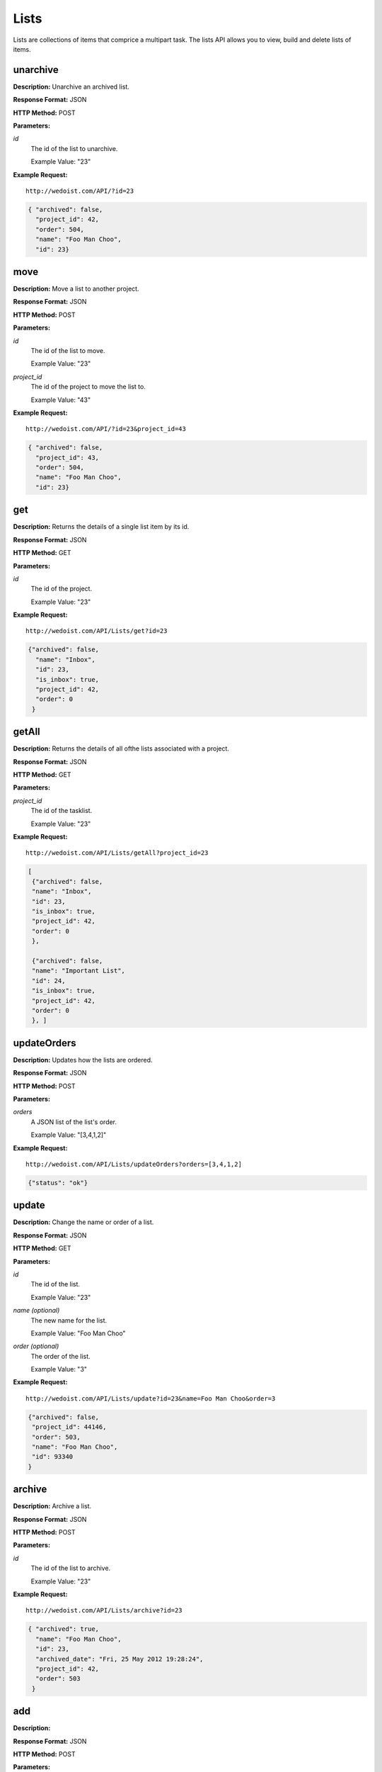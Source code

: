 Lists
-----

Lists are collections of items that comprice a multipart task. The lists API allows you to view, build and delete lists of items.

unarchive
~~~~~~~~~

**Description:** Unarchive an archived list.

**Response Format:** JSON

**HTTP Method:** POST

**Parameters:**

    
*id*
    The id of the list to unarchive.
    
    Example Value: "23" 

**Example Request:** ::

    http://wedoist.com/API/?id=23

.. code-block:: json
    
   { "archived": false, 
     "project_id": 42, 
     "order": 504, 
     "name": "Foo Man Choo", 
     "id": 23} 
   
move
~~~~

**Description:** Move a list to another project.

**Response Format:** JSON

**HTTP Method:** POST

**Parameters:**

    
*id*
    The id of the list to move.
    
    Example Value: "23" 
*project_id*
    The id of the project to move the list to.
    
    Example Value: "43" 

**Example Request:** ::

    http://wedoist.com/API/?id=23&project_id=43

.. code-block:: json
    
   { "archived": false, 
     "project_id": 43, 
     "order": 504, 
     "name": "Foo Man Choo", 
     "id": 23} 
   
get
~~~

**Description:** Returns the details of a single list item by its id.

**Response Format:** JSON

**HTTP Method:** GET

**Parameters:**

    
*id*
    The id of the project.
    
    Example Value: "23" 

**Example Request:** ::

    http://wedoist.com/API/Lists/get?id=23

.. code-block:: json
    
   {"archived": false, 
     "name": "Inbox", 
     "id": 23, 
     "is_inbox": true, 
     "project_id": 42, 
     "order": 0
    }
   
getAll
~~~~~~

**Description:** Returns the details of all ofthe lists associated with a project.

**Response Format:** JSON

**HTTP Method:** GET

**Parameters:**

    
*project_id*
    The id of the tasklist.
    
    Example Value: "23" 

**Example Request:** ::

    http://wedoist.com/API/Lists/getAll?project_id=23

.. code-block:: json
    
   [
    {"archived": false, 
    "name": "Inbox", 
    "id": 23, 
    "is_inbox": true, 
    "project_id": 42, 
    "order": 0
    }, 
    
    {"archived": false, 
    "name": "Important List", 
    "id": 24, 
    "is_inbox": true, 
    "project_id": 42, 
    "order": 0
    }, ]
   
updateOrders
~~~~~~~~~~~~

**Description:** Updates how the lists are ordered.

**Response Format:** JSON

**HTTP Method:** POST

**Parameters:**

    
*orders*
    A JSON list of the list's order.
    
    Example Value: "[3,4,1,2]" 

**Example Request:** ::

    http://wedoist.com/API/Lists/updateOrders?orders=[3,4,1,2]

.. code-block:: json
    
   {"status": "ok"}
   
update
~~~~~~

**Description:** Change the name or order of a list.   

**Response Format:** JSON

**HTTP Method:** GET

**Parameters:**

    
*id*
    The id of the list.
    
    Example Value: "23" 
*name (optional)*
    The new name for the list.
    
    Example Value: "Foo Man Choo" 
*order (optional)*
    The order of the list.
    
    Example Value: "3" 

**Example Request:** ::

    http://wedoist.com/API/Lists/update?id=23&name=Foo Man Choo&order=3

.. code-block:: json
    
    {"archived": false, 
     "project_id": 44146, 
     "order": 503, 
     "name": "Foo Man Choo", 
     "id": 93340
    }
   
archive
~~~~~~~

**Description:** Archive a list.

**Response Format:** JSON

**HTTP Method:** POST

**Parameters:**

    
*id*
    The id of the list to archive.
    
    Example Value: "23" 

**Example Request:** ::

    http://wedoist.com/API/Lists/archive?id=23

.. code-block:: json
    
   { "archived": true, 
     "name": "Foo Man Choo", 
     "id": 23, 
     "archived_date": "Fri, 25 May 2012 19:28:24", 
     "project_id": 42, 
     "order": 503
    } 
   
add
~~~

**Description:** 

**Response Format:** JSON

**HTTP Method:** POST

**Parameters:**

    
*project_id*
    The project to add the list to.
    
    Example Value: "42" 
*name*
    The name of the list.
    
    Example Value: "Foo List" 
*order*
    The order to place this list in the list of lists.
    
    Example Value: "2" 

**Example Request:** ::

    http://wedoist.com/API/Lists/add?project_id=42&name=Foo List&order=2

.. code-block:: json
    
   {"archived": false, 
     "project_id": 42, 
     "order": 3, 
     "name": "Foo List", 
     "id": 23
     } 
   
getArchived
~~~~~~~~~~~

**Description:** Get a list of the archived lists in a project.

**Response Format:** JSON

**HTTP Method:** GET

**Parameters:**

    
*project_id*
    The id of the project to fetch the archived lists from.
    
    Example Value: "42" 
*offset*
    The first item in the list of archived lists.
    
    Example Value: "10" 
*limit*
    Limit the number of results to return.
    
    Example Value: "20" 

**Example Request:** ::

    http://wedoist.com/API/Lists/getArchived?project_id=42&offset=10&limit=20

.. code-block:: json
    
   [{"archived": true, 
     "project_id": 44146, 
     "order": 503, 
     "name": "Foo Man Choo", 
     "id": 93340
    },]
   
delete
~~~~~~

**Description:** Delete a task list

**Response Format:** JSON

**HTTP Method:** POST

**Parameters:**

    
*id*
    The id of the tasklist
    
    Example Value: "23" 

**Example Request:** ::

    http://wedoist.com/API/Lists/delete?id=23

.. code-block:: json
    
   {"archived": false, 
     "project_id": 42, 
     "order": 3, 
     "name": "Foo List", 
     "id": 23}
   


